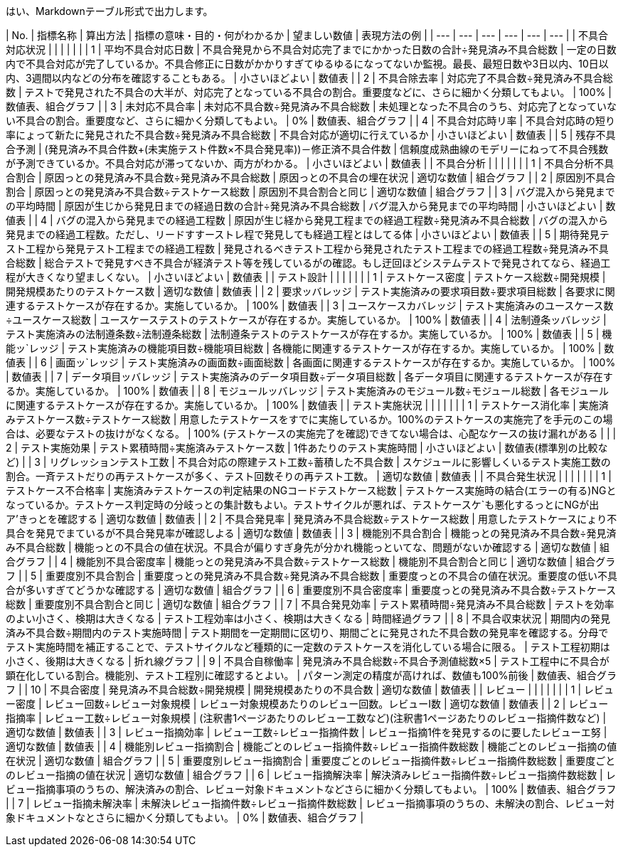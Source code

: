 はい、Markdownテーブル形式で出力します。

| No. | 指標名称 | 算出方法 | 指標の意味・目的・何がわかるか | 望ましい数値 | 表現方法の例 |
| --- | --- | --- | --- | --- | --- |
| 不具合対応状況 |  |  |  |  |  |
| 1 | 平均不具合対応日数 | 不具合発見から不具合対応完了までにかかった日数の合計÷発見済み不具合総数 | 一定の日数内で不具合対応が完了しているか。不具合修正に日数がかかりすぎてゆるゆるになってないか監視。最長、最短日数や3日以内、10日以内、3週間以内などの分布を確認することもある。 | 小さいほどよい | 数値表 |
| 2 | 不具合除去率 | 対応完了不具合数÷発見済み不具合総数 | テストで発見された不具合の大半が、対応完了となっている不具合の割合。重要度などに、さらに細かく分類してもよい。 | 100% | 数値表、組合グラフ |
| 3 | 未対応不具合率 | 未対応不具合数÷発見済み不具合総数 | 未処理となった不具合のうち、対応完了となっていない不具合の割合。重要度など、さらに細かく分類してもよい。 | 0% | 数値表、組合グラフ | 
| 4 | 不具合対応時リ率 | 不具合対応時の短り率にょって新たに発見された不具合数÷発見済み不具合総数 | 不具合対応が適切に行えているか | 小さいほどよい | 数値表 |
| 5 | 残存不具合予測 | (発見済み不具合件数+(未実施テスト件数×不具合発見率))－修正済不具合件数 | 信頼度成熟曲線のモデリーにねって不具合残数が予測できているか。不具合対応が滞ってないか、両方がわかる。 | 小さいほどよい | 数値表 |
| 不具合分析 |  |  |  |  |  |
| 1 | 不具合分析不具合割合 | 原因っとの発見済み不具合数÷発見済み不具合総数 | 原因っとの不具合の埋在状況 | 適切な数値 | 組合グラフ |
| 2 | 原因別不具合割合 | 原因っとの発見済み不具合数÷テストケース総数 | 原因別不具合割合と同じ | 適切な数値 | 組合グラフ |
| 3 | バグ混入から発見までの平均時間 | 原因が生じから発見日までの経過日数の合計÷発見済み不具合総数 | バグ混入から発見までの平均時間 | 小さいほどよい | 数値表 |
| 4 | バグの混入から発見までの経過工程数 | 原因が生じ経から発見工程までの経過工程数÷発見済み不具合総数 | バグの混入から発見までの経過工程数。ただし、リードすすーストレ程で発見しても経過工程とはしてる体 | 小さいほどよい | 数値表 |
| 5 | 期待発見テスト工程から発見テスト工程までの経過工程数 | 発見されるべきテスト工程から発見されたテスト工程までの経過工程数÷発見済み不具合総数 | 総合テストで発見すべき不具合が経済テスト等を残しているがの確認。もし迂回ほどシステムテストで発見されてなら、経過工程が大きくなり望ましくない。 | 小さいほどよい | 数値表 |
| テスト設計 |  |  |  |  |  |
| 1 | テストケース密度 | テストケース総数÷開発規模 | 開発規模あたりのテストケース数 | 適切な数値 | 数値表 |
| 2 | 要求ッバレッジ | テスト実施済みの要求項目数÷要求項目総数 | 各要求に関連するテストケースが存在するか。実施しているか。 | 100% | 数値表 |
| 3 | ユースケースカバレッジ | テスト実施済みのユースケース数÷ユースケース総数 | ユースケーステストのテストケースが存在するか。実施しているか。 | 100% | 数値表 |
| 4 | 法制遵条ッバレッジ | テスト実施済みの法制遵条数÷法制遵条総数 | 法制遵条テストのテストケースが存在するか。実施しているか。 | 100% | 数値表 |
| 5 | 機能ッ`レッジ | テスト実施済みの機能項目数÷機能項目総数 | 各機能に関連するテストケースが存在するか。実施しているか。 | 100% | 数値表 |
| 6 | 画面ッ`レッジ | テスト実施済みの画面数÷画面総数 | 各画面に関連するテストケースが存在するか。実施しているか。 | 100% | 数値表 | 
| 7 | データ項目ッバレッジ | テスト実施済みのデータ項目数÷データ項目総数 | 各データ項目に関連するテストケースが存在するか。実施しているか。 | 100% | 数値表 |
| 8 | モジュールッバレッジ | テスト実施済みのモジュール数÷モジュール総数 | 各モジュールに関連するテストケースが存在するか。実施しているか。 | 100% | 数値表 |
| テスト実施状況 |  |  |  |  |  |
| 1 | テストケース消化率 | 実施済みテストケース数÷テストケース総数 | 用意したテストケースをすでに実施しているか。100%のテストケースの実施完了を手元のこの場合は、必要なテストの抜けがなくなる。 | 100% (テストケースの実施完了を確認)できてない場合は、心配なケースの抜け漏れがある |  |
| 2 | テスト実施効果 | テスト累積時間÷実施済みテストケース数 | 1件あたりのテスト実施時間 | 小さいほどよい | 数値表(標準別の比較など) | 
| 3 | リグレッションテスト工数 | 不具合対応の際建テスト工数÷蓄積した不具合数 | スケジュールに影響しくいるテスト実施工数の割合。一斉テストだりの再テストケースが多く、テスト回数そりの再テスト工数。 | 適切な数値 | 数値表 |
| 不具合発生状況 |  |  |  |  |  |
| 1 | テストケース不合格率 | 実施済みテストケースの判定結果のNGコードテストケース総数 | テストケース実施時の結合(エラーの有る)NGとなっているか。テストケース判定時の分岐っとの集計数もよい。テストサイクルが悪れば、テストケースケ`も悪化するっとにNGが出ア'きっとを確認する | 適切な数値 | 数値表 |
| 2 | 不具合発見率 | 発見済み不具合総数÷テストケース総数 | 用意したテストケースにょり不具合を発見でまているが不具合発見率が確認しよる | 適切な数値 | 数値表 | 
| 3 | 機能別不具合割合 | 機能っとの発見済み不具合数÷発見済み不具合総数 | 機能っとの不具合の値在状況。不具合が偏りすぎ身先が分かれ機能っといてな、問題がないか確認する | 適切な数値 | 組合グラフ |
| 4 | 機能別不具合密度率 | 機能っとの発見済み不具合数÷テストケース総数 | 機能別不具合割合と同じ | 適切な数値 | 組合グラフ |
| 5 | 重要度別不具合割合 | 重要度っとの発見済み不具合数÷発見済み不具合総数 | 重要度っとの不具合の値在状況。重要度の低い不具合が多いすぎてどうかな確認する | 適切な数値 | 組合グラフ |
| 6 | 重要度別不具合密度率 | 重要度っとの発見済み不具合数÷テストケース総数 | 重要度別不具合割合と同じ | 適切な数値 | 組合グラフ |
| 7 | 不具合発見効率 | テスト累積時間÷発見済み不具合総数 | テストを効率のよい小さく、検期は大きくなる | テスト工程効率は小さく、検期は大きくなる | 時間経過グラフ | 
| 8 | 不具合収束状況 | 期間内の発見済み不具合数÷期間内のテスト実施時間 | テスト期間を一定期間に区切り、期間ごとに発見された不具合数の発見率を確認する。分母でテスト実施時間を補正することで、テストサイクルなど種類的に一定数のテストケースを消化している場合に限る。 | テスト工程初期は小さく、後期は大きくなる | 折れ線グラフ |
| 9 | 不具合自稼働率 | 発見済み不具合総数÷不具合予測値総数×5 | テスト工程中に不具合が顕在化している割合。機能別、テスト工程別に確認するとよい。 | パターン測定の精度が高ければ、数値も100%前後 | 数値表、組合グラフ |
| 10 | 不具合密度 | 発見済み不具合総数÷開発規模 | 開発規模あたりの不具合数 | 適切な数値 | 数値表 |
| レビュー |  |  |  |  |  |
| 1 | レビュー密度 | レビュー回数÷レビュー対象規模 | レビュー対象規模あたりのレビュー回数。レビューI数 | 適切な数値 | 数値表 |
| 2 | レビュー指摘率 | レビュー工数÷レビュー対象規模 | (注釈書1ページあたりのレビュー工数など)(注釈書1ページあたりのレビュー指摘件数など) | 適切な数値 | 数値表 | 
| 3 | レビュー指摘効率 | レビュー工数÷レビュー指摘件数 | レビュー指摘1件を発見するのに要したレビューエ努 | 適切な数値 | 数値表 |
| 4 | 機能別レビュー指摘割合 | 機能ごとのレビュー指摘件数÷レビュー指摘件数総数 | 機能ごとのレビュー指摘の値在状況 | 適切な数値 | 組合グラフ |
| 5 | 重要度別レビュー指摘割合 | 重要度ごとのレビュー指摘件数÷レビュー指摘件数総数 | 重要度ごとのレビュー指摘の値在状況 | 適切な数値 | 組合グラフ |
| 6 | レビュー指摘解決率 | 解決済みレビュー指摘件数÷レビュー指摘件数総数 | レビュー指摘事項のうちの、解決済みの割合、レビュー対象ドキュメントなどさらに細かく分類してもよい。 | 100% | 数値表、組合グラフ |
| 7 | レビュー指摘未解決率 | 未解決レビュー指摘件数÷レビュー指摘件数総数 | レビュー指摘事項のうちの、未解決の割合、レビュー対象ドキュメントなとさらに細かく分類してもよい。 | 0% | 数値表、組合グラフ |
